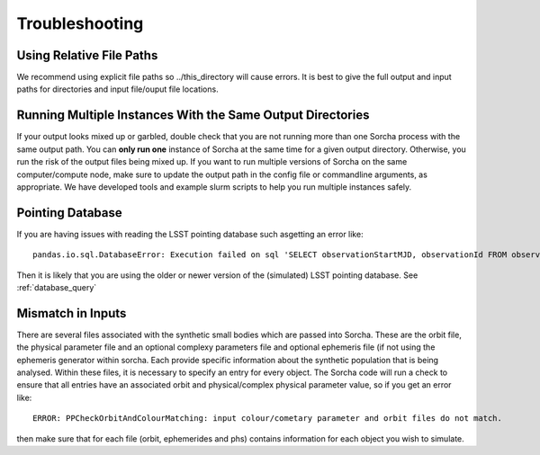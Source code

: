 .. _troubleshooting:


Troubleshooting
=================


Using Relative File Paths
---------------------------------------------------------------

We recommend using explicit file paths so ../this_directory will cause errors. It is best to give the full 
output and input paths for directories and input file/ouput file locations.


Running Multiple Instances With the Same Output Directories
---------------------------------------------------------------
If your output looks mixed up or garbled, double check that you are not running more than one Sorcha process with 
the same output path. You can **only run one** instance of Sorcha  at the same time for a given output directory. 
Otherwise, you run the risk of the output files being mixed up. If you want to run multiple versions of Sorcha on 
the same computer/compute node, make sure to update the output path in the config file or commandline arguments, 
as appropriate. We have developed tools and example slurm scripts to help you run multiple instances safely. 

Pointing Database 
---------------------

If you are having issues with reading the LSST pointing database such asgetting an error like::
  
   pandas.io.sql.DatabaseError: Execution failed on sql 'SELECT observationStartMJD, observationId FROM observations ORDER BY observationStartMJD': no such table: observations

Then it is likely that you are using the older or newer version of the (simulated) LSST pointing database. See  :ref:`database_query`

Mismatch in Inputs 
---------------------
There are several files associated with the synthetic small bodies  which are passed into Sorcha. These are
the orbit file, the physical parameter file and an optional complexy parameters file and optional ephemeris 
file (if not using the ephemeris generator within sorcha. Each provide specific information about the 
synthetic population that is being analysed. Within these files, it is necessary to specify an entry for every 
object. The Sorcha code will run a check to ensure that all entries have an associated orbit and 
physical/complex physical  parameter value, so if you get an error like::

   ERROR: PPCheckOrbitAndColourMatching: input colour/cometary parameter and orbit files do not match.

then make sure that for each file (orbit, ephemerides and phs) contains information 
for each object you wish to simulate.








